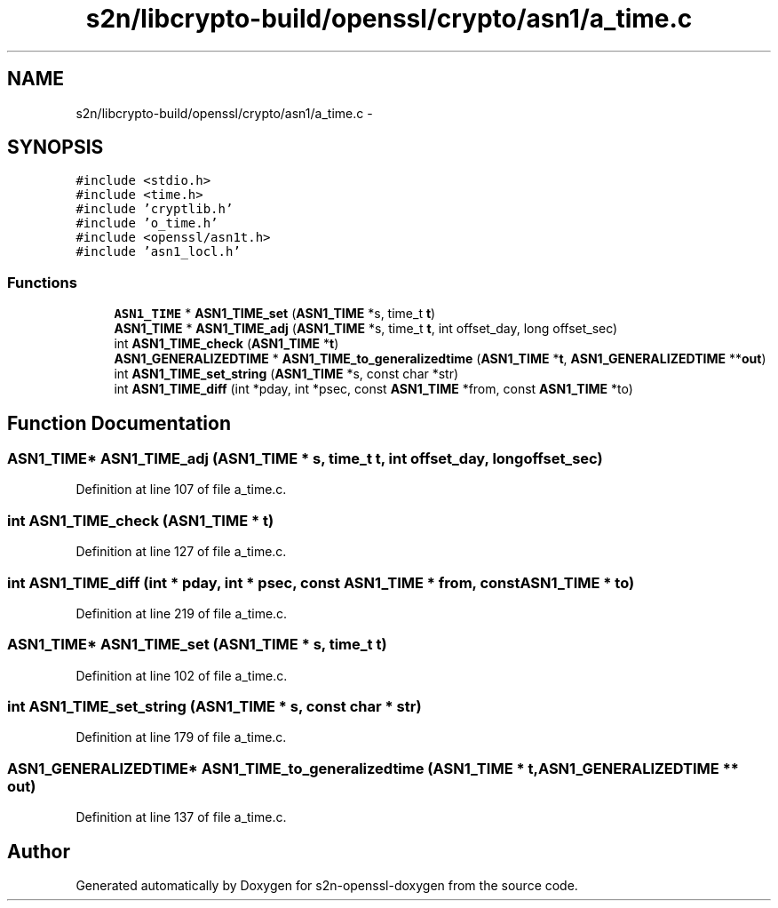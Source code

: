 .TH "s2n/libcrypto-build/openssl/crypto/asn1/a_time.c" 3 "Thu Jun 30 2016" "s2n-openssl-doxygen" \" -*- nroff -*-
.ad l
.nh
.SH NAME
s2n/libcrypto-build/openssl/crypto/asn1/a_time.c \- 
.SH SYNOPSIS
.br
.PP
\fC#include <stdio\&.h>\fP
.br
\fC#include <time\&.h>\fP
.br
\fC#include 'cryptlib\&.h'\fP
.br
\fC#include 'o_time\&.h'\fP
.br
\fC#include <openssl/asn1t\&.h>\fP
.br
\fC#include 'asn1_locl\&.h'\fP
.br

.SS "Functions"

.in +1c
.ti -1c
.RI "\fBASN1_TIME\fP * \fBASN1_TIME_set\fP (\fBASN1_TIME\fP *s, time_t \fBt\fP)"
.br
.ti -1c
.RI "\fBASN1_TIME\fP * \fBASN1_TIME_adj\fP (\fBASN1_TIME\fP *s, time_t \fBt\fP, int offset_day, long offset_sec)"
.br
.ti -1c
.RI "int \fBASN1_TIME_check\fP (\fBASN1_TIME\fP *\fBt\fP)"
.br
.ti -1c
.RI "\fBASN1_GENERALIZEDTIME\fP * \fBASN1_TIME_to_generalizedtime\fP (\fBASN1_TIME\fP *\fBt\fP, \fBASN1_GENERALIZEDTIME\fP **\fBout\fP)"
.br
.ti -1c
.RI "int \fBASN1_TIME_set_string\fP (\fBASN1_TIME\fP *s, const char *str)"
.br
.ti -1c
.RI "int \fBASN1_TIME_diff\fP (int *pday, int *psec, const \fBASN1_TIME\fP *from, const \fBASN1_TIME\fP *to)"
.br
.in -1c
.SH "Function Documentation"
.PP 
.SS "\fBASN1_TIME\fP* ASN1_TIME_adj (\fBASN1_TIME\fP * s, time_t t, int offset_day, long offset_sec)"

.PP
Definition at line 107 of file a_time\&.c\&.
.SS "int ASN1_TIME_check (\fBASN1_TIME\fP * t)"

.PP
Definition at line 127 of file a_time\&.c\&.
.SS "int ASN1_TIME_diff (int * pday, int * psec, const \fBASN1_TIME\fP * from, const \fBASN1_TIME\fP * to)"

.PP
Definition at line 219 of file a_time\&.c\&.
.SS "\fBASN1_TIME\fP* ASN1_TIME_set (\fBASN1_TIME\fP * s, time_t t)"

.PP
Definition at line 102 of file a_time\&.c\&.
.SS "int ASN1_TIME_set_string (\fBASN1_TIME\fP * s, const char * str)"

.PP
Definition at line 179 of file a_time\&.c\&.
.SS "\fBASN1_GENERALIZEDTIME\fP* ASN1_TIME_to_generalizedtime (\fBASN1_TIME\fP * t, \fBASN1_GENERALIZEDTIME\fP ** out)"

.PP
Definition at line 137 of file a_time\&.c\&.
.SH "Author"
.PP 
Generated automatically by Doxygen for s2n-openssl-doxygen from the source code\&.
